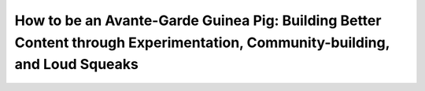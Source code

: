 How to be an Avante-Garde Guinea Pig: Building Better Content through Experimentation, Community-building, and Loud Squeaks
===========================================================================================================================

.. datatemplate-video::
   :source: /_data/prague-2020-sessions.yaml
   :template: videos/video-detail.html
   :key: 12

